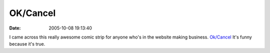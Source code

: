 OK/Cancel
#########
:date: 2005-10-08 19:13:40

I came across this really awesome comic strip for anyone who's in the
website making business. `Ok/Cancel`_ It's funny because it's true.

.. _Ok/Cancel: http://www.ok-cancel.com/
